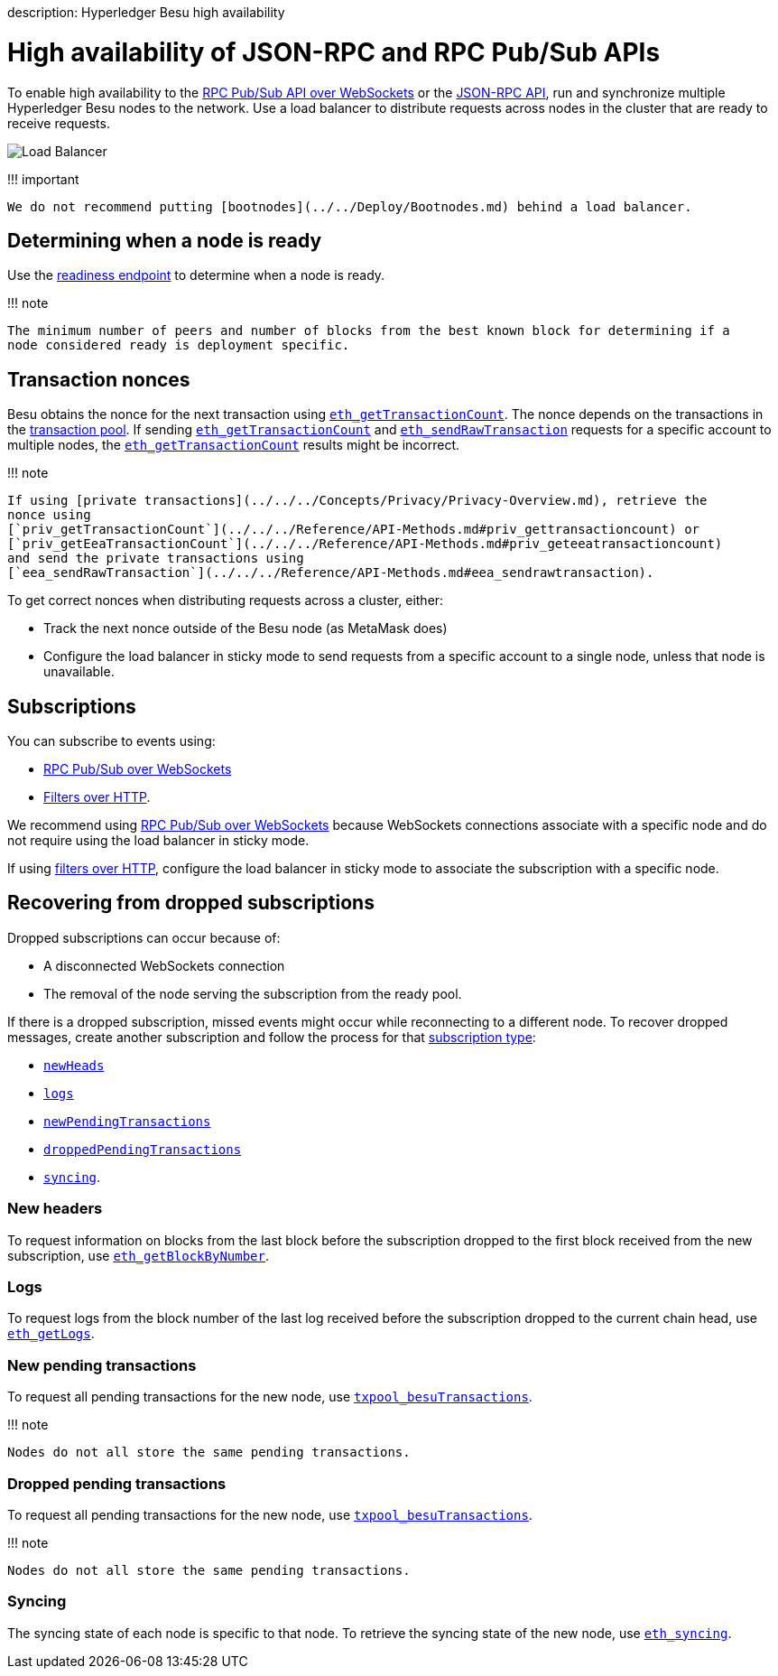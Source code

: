 :doctype: book

description: Hyperledger Besu high availability
// - END of page meta data

= High availability of JSON-RPC and RPC Pub/Sub APIs

To enable high availability to the xref:../../Interact/APIs/RPC-PubSub.adoc[RPC Pub/Sub API over WebSockets] or the xref:../../Interact/APIs/Using-JSON-RPC-API.adoc[JSON-RPC API], run and synchronize multiple Hyperledger Besu nodes to the network.
Use a load balancer to distribute requests across nodes in the cluster that are ready to receive requests.

image::../../../images/LoadBalancer.png[Load Balancer]

!!!
important

 We do not recommend putting [bootnodes](../../Deploy/Bootnodes.md) behind a load balancer.

== Determining when a node is ready

Use the link:../../Interact/APIs/Using-JSON-RPC-API.md#readiness-and-liveness-endpoints[readiness endpoint] to determine when a node is ready.

!!!
note

 The minimum number of peers and number of blocks from the best known block for determining if a
 node considered ready is deployment specific.

== Transaction nonces

Besu obtains the nonce for the next transaction using link:../../../Reference/API-Methods.md#eth_gettransactioncount[`eth_getTransactionCount`].
The nonce depends on the transactions in the xref:../../../Concepts/Transactions/Transaction-Pool.adoc[transaction pool].
If sending link:../../../Reference/API-Methods.md#eth_gettransactioncount[`eth_getTransactionCount`] and link:../../../Reference/API-Methods.md#eth_sendrawtransaction[`eth_sendRawTransaction`] requests for a specific account to multiple nodes, the link:../../../Reference/API-Methods.md#eth_gettransactioncount[`eth_getTransactionCount`] results might be incorrect.

!!!
note

 If using [private transactions](../../../Concepts/Privacy/Privacy-Overview.md), retrieve the
 nonce using
 [`priv_getTransactionCount`](../../../Reference/API-Methods.md#priv_gettransactioncount) or
 [`priv_getEeaTransactionCount`](../../../Reference/API-Methods.md#priv_geteeatransactioncount)
 and send the private transactions using
 [`eea_sendRawTransaction`](../../../Reference/API-Methods.md#eea_sendrawtransaction).

To get correct nonces when distributing requests across a cluster, either:

* Track the next nonce outside of the Besu node (as MetaMask does)
* Configure the load balancer in sticky mode to send requests from a specific account to a single node, unless that node is unavailable.

== Subscriptions

You can subscribe to events using:

* xref:../../Interact/APIs/RPC-PubSub.adoc[RPC Pub/Sub over WebSockets]
* xref:../../Interact/Filters/Accessing-Logs-Using-JSON-RPC.adoc[Filters over HTTP].

We recommend using xref:../../Interact/APIs/RPC-PubSub.adoc[RPC Pub/Sub over WebSockets] because WebSockets connections associate with a specific node and do not require using the load balancer in sticky mode.

If using xref:../../Interact/Filters/Accessing-Logs-Using-JSON-RPC.adoc[filters over HTTP], configure the load balancer in sticky mode to associate the subscription with a specific node.

== Recovering from dropped subscriptions

Dropped subscriptions can occur because of:

* A disconnected WebSockets connection
* The removal of the node serving the subscription from the ready pool.

If there is a dropped subscription, missed events might occur while reconnecting to a different node.
To recover dropped messages, create another subscription and follow the process for that link:../../Interact/APIs/RPC-PubSub.md#subscribing[subscription type]:

* <<new-headers,`newHeads`>>
* <<logs,`logs`>>
* <<new-pending-transactions,`newPendingTransactions`>>
* <<dropped-pending-transactions,`droppedPendingTransactions`>>
* <<syncing,`syncing`>>.

=== New headers

To request information on blocks from the last block before the subscription dropped to the first block received from the new subscription, use link:../../../Reference/API-Methods.md#eth_getblockbynumber[`eth_getBlockByNumber`].

=== Logs

To request logs from the block number of the last log received before the subscription dropped to the current chain head, use link:../../../Reference/API-Methods.md#eth_getlogs[`eth_getLogs`].

=== New pending transactions

To request all pending transactions for the new node, use link:../../../Reference/API-Methods.md#txpool_besutransactions[`txpool_besuTransactions`].

!!!
note

 Nodes do not all store the same pending transactions.

=== Dropped pending transactions

To request all pending transactions for the new node, use link:../../../Reference/API-Methods.md#txpool_besutransactions[`txpool_besuTransactions`].

!!!
note

 Nodes do not all store the same pending transactions.

=== Syncing

The syncing state of each node is specific to that node.
To retrieve the syncing state of the new node, use link:../../../Reference/API-Methods.md#eth_syncing[`eth_syncing`].
